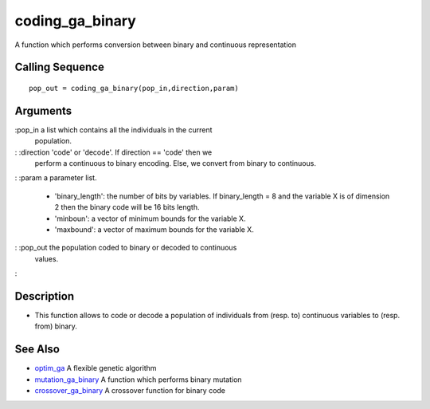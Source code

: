 


coding_ga_binary
================

A function which performs conversion between binary and continuous
representation



Calling Sequence
~~~~~~~~~~~~~~~~


::

    pop_out = coding_ga_binary(pop_in,direction,param)




Arguments
~~~~~~~~~

:pop_in a list which contains all the individuals in the current
  population.
: :direction 'code' or 'decode'. If direction == 'code' then we
  perform a continuous to binary encoding. Else, we convert from binary
  to continuous.
: :param a parameter list.

    + 'binary_length': the number of bits by variables. If binary_length =
      8 and the variable X is of dimension 2 then the binary code will be 16
      bits length.
    + 'minboun': a vector of minimum bounds for the variable X.
    + 'maxbound': a vector of maximum bounds for the variable X.

: :pop_out the population coded to binary or decoded to continuous
  values.
:



Description
~~~~~~~~~~~


+ This function allows to code or decode a population of individuals
  from (resp. to) continuous variables to (resp. from) binary.




See Also
~~~~~~~~


+ `optim_ga`_ A flexible genetic algorithm
+ `mutation_ga_binary`_ A function which performs binary mutation
+ `crossover_ga_binary`_ A crossover function for binary code


.. _crossover_ga_binary: crossover_ga_binary.html
.. _optim_ga: optim_ga.html
.. _mutation_ga_binary: mutation_ga_binary.html


